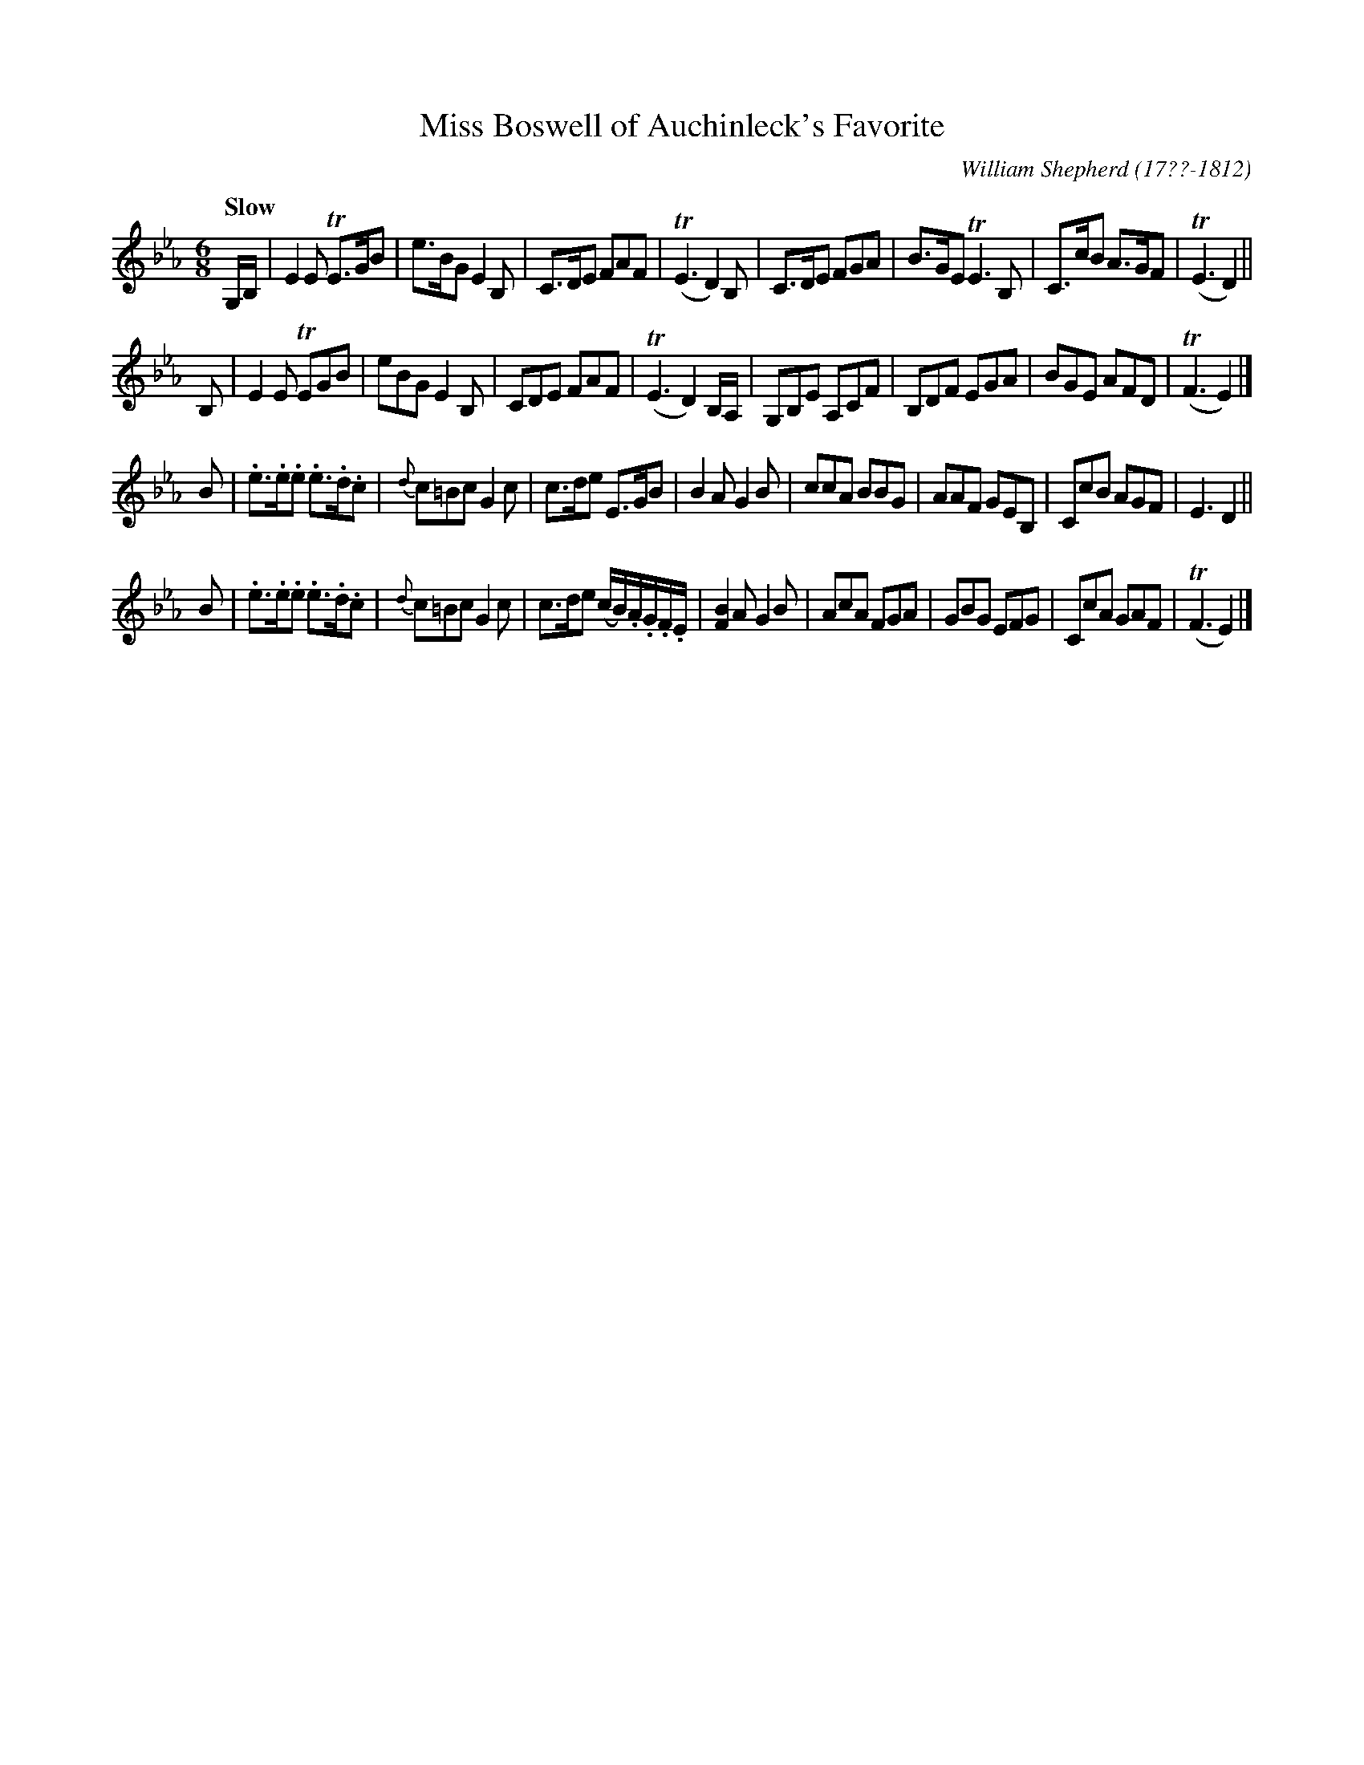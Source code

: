 X: 224
T: Miss Boswell of Auchinleck's Favorite
C: William Shepherd (17??-1812)
R: jig
Q: "Slow"
B: William Shepherd "2nd Collection" 1800 p.22 #4
F: http://imslp.org/wiki/File:PMLP73094-Shepherd_Collections_HMT.pdf
Z: 2012 John Chambers <jc:trillian.mit.edu>
M: 6/8
L: 1/8
K: Eb
G,/B,/ |\
E2E TE>GB | e>BG E2B, | C>DE FAF | (TE3 D2)B, |\
C>DE FGA | B>GE TE3B, | C>cB A>GF | (TE3 D2) ||
B, |\
E2E TEGB | eBG E2B, | CDE FAF | (TE3 D2)B,/A,/ |\
G,B,E A,CF | B,DF EGA | BGE AFD | (TF3 E2) |]
B |\
.e>.e.e .e>.d.c | {d}c=Bc G2c | c>de E>GB | B2A G2B |\
ccA BBG | AAF GEB, | CcB AGF | E3 D2 ||
B |\
.e>.e.e .e>.d.c | {d}c=Bc G2c | c>de (c/B/).A/.G/.F/.E/ | [B2F2]A G2B |\
AcA FGA | GBG EFG | CcA GAF | (TF3 E2) |]
